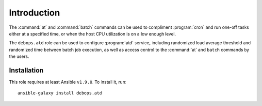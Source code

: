 Introduction
============

The :command:`at` and :command:`batch` commands can be used to compliment :program:`cron` and run
one-off tasks either at a specified time, or when the host CPU utilization is on
a low enough level.

The ``debops.atd`` role can be used to configure :program:`atd` service, including
randomized load average threshold and randomized time between batch job
execution, as well as access control to the :command:`at` and ``batch`` commands by
the users.

Installation
~~~~~~~~~~~~

This role requires at least Ansible ``v1.9.0``. To install it, run::

    ansible-galaxy install debops.atd

..
 Local Variables:
 mode: rst
 ispell-local-dictionary: "american"
 End:
